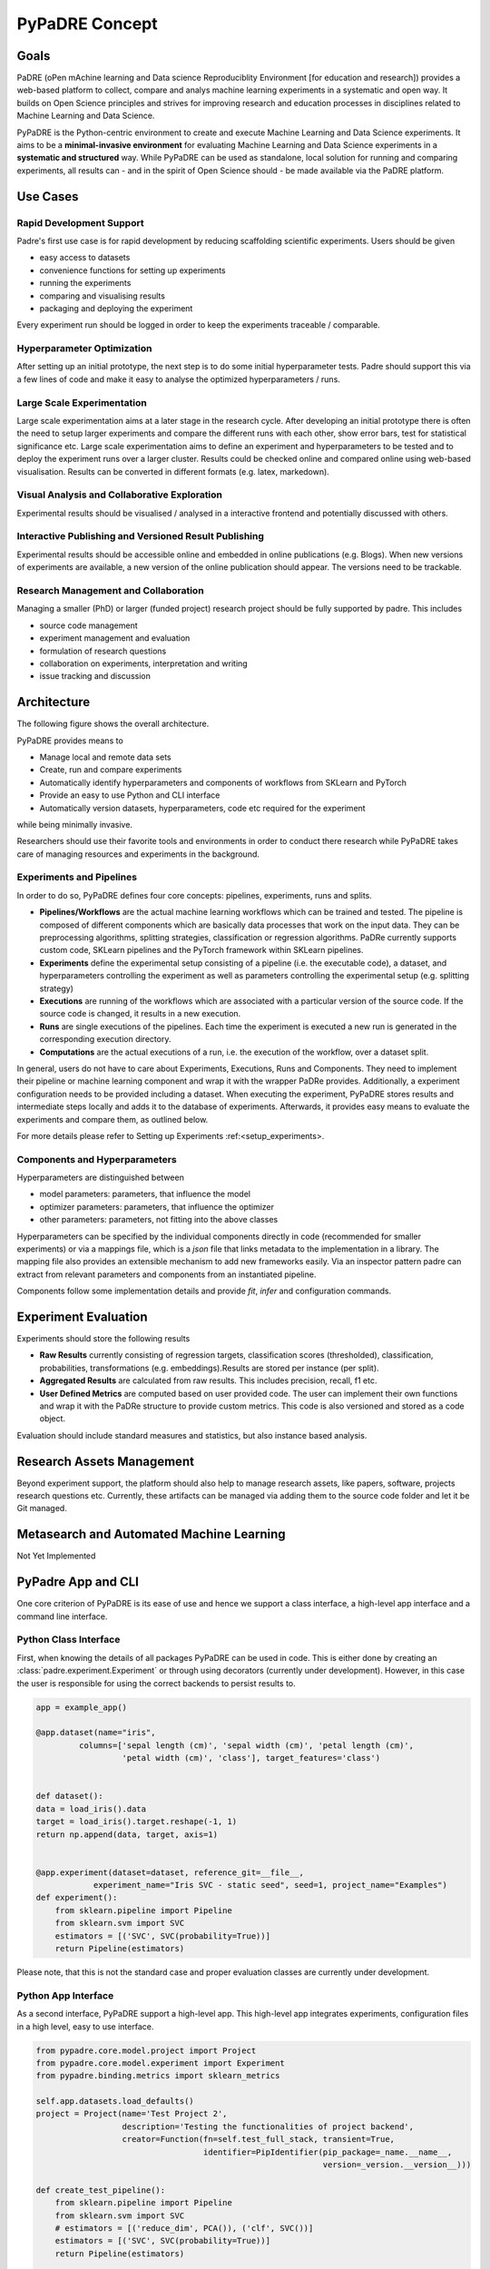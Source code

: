 ===============
PyPaDRE Concept
===============

Goals
-----

PaDRE (oPen mAchine learning and Data science Reproduciblity Environment [for education and research]) provides a web-based platform to
collect, compare and analys machine learning experiments in a systematic and open way. It builds on
Open Science principles and strives for improving research and education processes in disciplines
related to Machine Learning and Data Science.

PyPaDRE is the Python-centric environment to create and execute Machine Learning and Data Science experiments.
It aims to be a **minimal-invasive environment** for evaluating Machine Learning and Data Science experiments in a
**systematic and structured** way.
While PyPaDRE can be used as standalone, local solution for running and comparing experiments, all results can - and in the spirit of Open Science should - be made available via the PaDRE platform.

Use Cases
---------

Rapid Development Support
*************************

Padre's first use case is for rapid development by reducing scaffolding scientific experiments.
Users should be given

- easy access to datasets
- convenience functions for setting up experiments
- running the experiments
- comparing and visualising results
- packaging and deploying the experiment

Every experiment run should be logged in order to keep the experiments traceable / comparable.

Hyperparameter Optimization
***************************

After setting up an initial prototype, the next step is to do some initial hyperparameter tests.
Padre should support this via a few lines of code and make it easy to analyse the optimized hyperparameters / runs.

Large Scale Experimentation
***************************

Large scale experimentation aims at a later stage in the research cycle.
After developing an initial prototype there is often the need to setup larger experiments and compare the different
runs with each other, show error bars, test for statistical significance etc.
Large scale experimentation aims to define an experiment and hyperparameters to be tested and to deploy the
experiment runs over a larger cluster. Results could be checked online and compared online using web-based visualisation.
Results can be converted in different formats (e.g. latex, markedown).


Visual Analysis and Collaborative Exploration
*********************************************

Experimental results should be visualised / analysed in a interactive frontend and potentially discussed with others.

Interactive Publishing and Versioned Result Publishing
******************************************************

Experimental results should be accessible online and embedded in online publications (e.g. Blogs).
When new versions of experiments are available, a new version of the online publication should appear.
The versions need to be trackable.

Research Management and Collaboration
*************************************

Managing a smaller (PhD) or larger (funded project) research project should be fully supported by padre. This includes

- source code management
- experiment management and evaluation
- formulation of research questions
- collaboration on experiments, interpretation and writing
- issue tracking and discussion

Architecture
------------

The following figure shows the overall architecture.

.. image:: images/current-architecture.png

PyPaDRE provides means to

- Manage local and remote data sets
- Create, run and compare experiments
- Automatically identify hyperparameters and components of workflows from SKLearn and PyTorch
- Provide an easy to use Python and CLI interface
- Automatically version datasets, hyperparameters, code etc required for the experiment

while being minimally invasive.

Researchers should use their favorite tools and environments in order to conduct there research while PyPaDRE takes
care of managing resources and experiments in the background.

Experiments and Pipelines
*************************

In order to do so, PyPaDRE defines four core concepts: pipelines, experiments, runs and splits.

- **Pipelines/Workflows** are the actual machine learning workflows which can be trained and tested. The pipeline is composed of different components which are basically data processes that work on the input data. They can be preprocessing algorithms, splitting strategies, classification or regression algorithms. PaDRe currently supports custom code, SKLearn pipelines and the PyTorch framework within SKLearn pipelines.
- **Experiments** define the experimental setup consisting of a pipeline (i.e. the executable code), a dataset, and hyperparameters controlling the experiment as well as parameters controlling the experimental setup (e.g. splitting strategy)
- **Executions** are running of the workflows which are associated with a particular version of the source code. If the source code is changed, it results in a new execution.
- **Runs** are single executions of the pipelines. Each time the experiment is executed a new run is generated in the corresponding execution directory.
- **Computations** are the actual executions of a run, i.e. the execution of the workflow, over a dataset split.

In general, users do not have to care about Experiments, Executions, Runs and Components.
They need to implement their pipeline or machine learning component and wrap it with the wrapper PaDRe provides.
Additionally, a experiment configuration needs to be provided including a dataset.
When executing the experiment, PyPaDRE stores results and intermediate steps locally and adds it to the database of experiments.
Afterwards, it provides easy means to evaluate the experiments and compare them, as outlined below.

For more details please refer to Setting up Experiments :ref:<setup_experiments>.

Components and Hyperparameters
******************************

Hyperparameters are distinguished between

- model parameters: parameters, that influence the model
- optimizer parameters: parameters, that influence the optimizer
- other parameters: parameters, not fitting into the above classes

Hyperparameters can be specified by the individual components directly in code (recommended for smaller experiments) or
via a mappings file, which is a `json` file that links metadata to the implementation in a library.
The mapping file also provides an extensible mechanism to add new frameworks easily.
Via an inspector pattern padre can extract from relevant parameters and components from an instantiated pipeline.

Components follow some implementation details and provide `fit`, `infer` and configuration commands.


Experiment Evaluation
---------------------

Experiments should store the following results

- **Raw Results** currently consisting of regression targets, classification scores (thresholded), classification, probabilities, transformations (e.g. embeddings).Results are stored per instance (per split).
- **Aggregated Results** are calculated from raw results. This includes precision, recall, f1 etc.
- **User Defined Metrics** are computed based on user provided code. The user can implement their own functions and wrap it with the PaDRe structure to provide custom metrics. This code is also versioned and stored as a code object.

Evaluation should include standard measures and statistics, but also instance based analysis.

Research Assets Management
-----------------------------

Beyond experiment support, the platform should also help to manage research assets, like papers, software, projects
research questions etc. Currently, these artifacts can be managed via adding them to the source code folder and let it be Git managed.



Metasearch and Automated Machine Learning
-----------------------------------------

Not Yet Implemented

PyPadre App and CLI
-------------------

One core criterion of PyPaDRE is its ease of use and hence we support a class interface,
a high-level app interface and a command line interface.

Python Class Interface
**********************

First, when knowing the details of all packages PyPaDRE can be used in code.
This is either done by creating an :class:`padre.experiment.Experiment` or
through using decorators (currently under development). However, in this case
the user is responsible for using the correct backends to persist results to.

.. code-block:: python

    app = example_app()

    @app.dataset(name="iris",
             columns=['sepal length (cm)', 'sepal width (cm)', 'petal length (cm)',
                      'petal width (cm)', 'class'], target_features='class')


    def dataset():
    data = load_iris().data
    target = load_iris().target.reshape(-1, 1)
    return np.append(data, target, axis=1)


    @app.experiment(dataset=dataset, reference_git=__file__,
                experiment_name="Iris SVC - static seed", seed=1, project_name="Examples")
    def experiment():
        from sklearn.pipeline import Pipeline
        from sklearn.svm import SVC
        estimators = [('SVC', SVC(probability=True))]
        return Pipeline(estimators)




Please note, that this is not the standard case and proper evaluation classes are currently under development.

Python App Interface
********************

As a second interface, PyPaDRE support a high-level app. This high-level app integrates experiments, configuration
files in a high level, easy to use interface.

.. code-block:: python

            from pypadre.core.model.project import Project
            from pypadre.core.model.experiment import Experiment
            from pypadre.binding.metrics import sklearn_metrics

            self.app.datasets.load_defaults()
            project = Project(name='Test Project 2',
                              description='Testing the functionalities of project backend',
                              creator=Function(fn=self.test_full_stack, transient=True,
                                               identifier=PipIdentifier(pip_package=_name.__name__,
                                                                        version=_version.__version__)))

            def create_test_pipeline():
                from sklearn.pipeline import Pipeline
                from sklearn.svm import SVC
                # estimators = [('reduce_dim', PCA()), ('clf', SVC())]
                estimators = [('SVC', SVC(probability=True))]
                return Pipeline(estimators)

            id = '_iris_dataset'
            dataset = self.app.datasets.list({'name': id})

            experiment = Experiment(name='Test Experiment', description='Test Experiment',
                                    dataset=dataset.pop(), project=project,
                                    pipeline=SKLearnPipeline(pipeline_fn=create_test_pipeline, reference=self.test_reference))

            experiment.execute(parameters={'SKLearnEvaluator': {'write_results': True}})




Python CLI Interface
********************

The third interface is a command line interface for using Python via a command line. Please note that not all
functions are available. Project and Experiments can be created via the CLI while computations, executions and runs can
only be listed or searched. This is because the execution, runs, and computations have specific semantic meanings
and are created while executing an experiment.

.. code-block:: python

        runner = CliRunner()

        runner.invoke(pypadre, ['--config-file', os.path.join(os.path.expanduser("~"), ".padre-test.cfg")])

        result = runner.invoke(pypadre, ['--config-file', os.path.join(os.path.expanduser("~"), ".padre-example.cfg"),
                                         'project', 'create', '-n', 'Examples'])

        result = runner.invoke(pypadre, ['--config-file', os.path.join(os.path.expanduser("~"), ".padre-example.cfg"),
                                         'project', 'list'])

        assert "Examples" in result.output

        result = runner.invoke(pypadre, ['--config-file', os.path.join(os.path.expanduser("~"), ".padre-example.cfg"),
                                         'project', 'select', 'Examples'])
